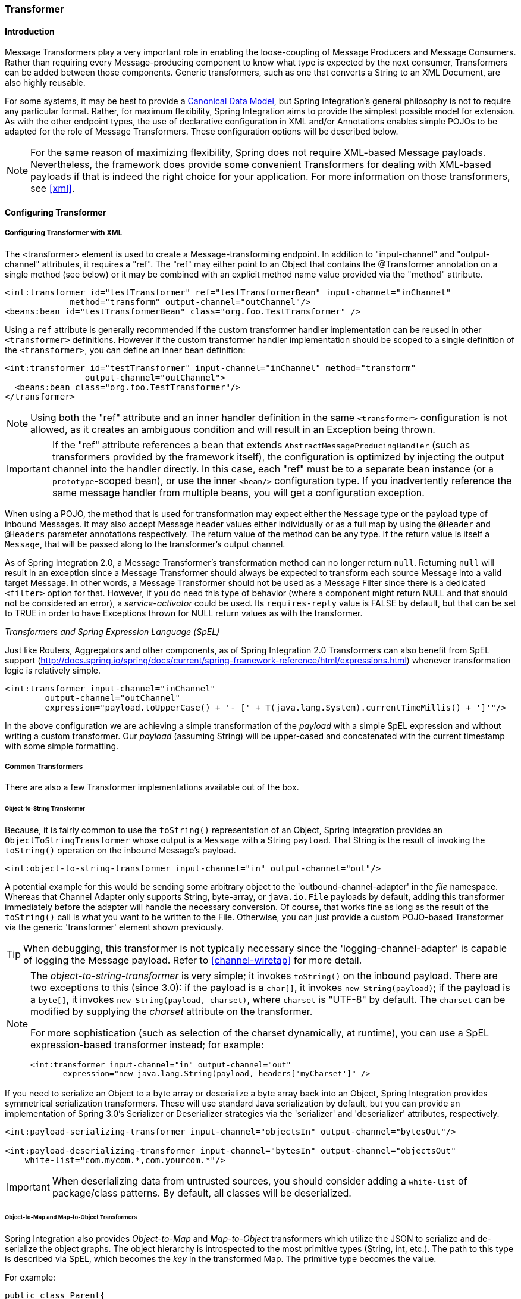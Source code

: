 [[transformer]]
=== Transformer

[[transformer-introduction]]
==== Introduction

Message Transformers play a very important role in enabling the loose-coupling of Message Producers and Message Consumers.
Rather than requiring every Message-producing component to know what type is expected by the next consumer, Transformers can be added between those components.
Generic transformers, such as one that converts a String to an XML Document, are also highly reusable.

For some systems, it may be best to provide a http://www.eaipatterns.com/CanonicalDataModel.html[Canonical Data Model], but Spring Integration's general philosophy is not to require any particular format.
Rather, for maximum flexibility, Spring Integration aims to provide the simplest possible model for extension.
As with the other endpoint types, the use of declarative configuration in XML and/or Annotations enables simple POJOs to be adapted for the role of Message Transformers.
These configuration options will be described below.

NOTE: For the same reason of maximizing flexibility, Spring does not require XML-based Message payloads.
Nevertheless, the framework does provide some convenient Transformers for dealing with XML-based payloads if that is indeed the right choice for your application.
For more information on those transformers, see <<xml>>.

[[transformer-config]]
==== Configuring Transformer

[[transformer-namespace]]
===== Configuring Transformer with XML

The <transformer> element is used to create a Message-transforming endpoint.
In addition to "input-channel" and "output-channel" attributes, it requires a "ref".
The "ref" may either point to an Object that contains the @Transformer annotation on a single method (see below) or it may be combined with an explicit method name value provided via the "method" attribute.
[source,xml]
----
<int:transformer id="testTransformer" ref="testTransformerBean" input-channel="inChannel"
             method="transform" output-channel="outChannel"/>
<beans:bean id="testTransformerBean" class="org.foo.TestTransformer" />
----

Using a `ref` attribute is generally recommended if the custom transformer handler implementation can be reused in other `<transformer>` definitions.
However if the custom transformer handler implementation should be scoped to a single definition of the `<transformer>`, you can define an inner bean definition:
[source,xml]
----
<int:transformer id="testTransformer" input-channel="inChannel" method="transform"
                output-channel="outChannel">
  <beans:bean class="org.foo.TestTransformer"/>
</transformer>
----

NOTE: Using both the "ref" attribute and an inner handler definition in the same `<transformer>` configuration is not allowed, as it creates an ambiguous condition and will result in an Exception being thrown.

IMPORTANT: If the "ref" attribute references a bean that extends `AbstractMessageProducingHandler` (such as transformers provided by the framework itself), the configuration is optimized by injecting the output channel into the handler directly.
In this case, each "ref" must be to a separate bean instance (or a `prototype`-scoped bean), or use the inner `<bean/>` configuration type.
If you inadvertently reference the same message handler from multiple beans, you will get a configuration exception.

When using a POJO, the method that is used for transformation may expect either the `Message` type or the payload type of inbound Messages.
It may also accept Message header values either individually or as a full map by using the `@Header` and `@Headers` parameter annotations respectively.
The return value of the method can be any type.
If the return value is itself a `Message`, that will be passed along to the transformer's output channel.

As of Spring Integration 2.0, a Message Transformer's transformation method can no longer return `null`.
Returning `null` will result in an exception since a Message Transformer should always be expected to transform each source Message into a valid target Message.
In other words, a Message Transformer should not be used as a Message Filter since there is a dedicated `<filter>` option for that.
However, if you do need this type of behavior (where a component might return NULL and that should not be considered an error), a _service-activator_ could be used.
Its `requires-reply` value is FALSE by default, but that can be set to TRUE in order to have Exceptions thrown for NULL return values as with the transformer.

_Transformers and Spring Expression Language (SpEL)_

Just like Routers, Aggregators and other components, as of Spring Integration 2.0 Transformers can also benefit from SpEL support (http://docs.spring.io/spring/docs/current/spring-framework-reference/html/expressions.html) whenever transformation logic is relatively simple.

[source,xml]
----
<int:transformer input-channel="inChannel"
	output-channel="outChannel"
	expression="payload.toUpperCase() + '- [' + T(java.lang.System).currentTimeMillis() + ']'"/>
----

In the above configuration we are achieving a simple transformation of the _payload_ with a simple SpEL expression and without writing a custom transformer.
Our _payload_ (assuming String) will be upper-cased and concatenated with the current timestamp with some simple formatting.

===== Common Transformers

There are also a few Transformer implementations available out of the box.

====== Object-to-String Transformer

Because, it is fairly common to use the `toString()` representation of an Object, Spring Integration provides an `ObjectToStringTransformer` whose output is a `Message` with a String `payload`.
That String is the result of invoking the `toString()` operation on the inbound Message's payload.
[source,xml]
----
<int:object-to-string-transformer input-channel="in" output-channel="out"/>
----

A potential example for this would be sending some arbitrary object to the 'outbound-channel-adapter' in the _file_ namespace.
Whereas that Channel Adapter only supports String, byte-array, or `java.io.File` payloads by default, adding this transformer immediately before the adapter will handle the necessary conversion.
Of course, that works fine as long as the result of the `toString()` call is what you want to be written to the File.
Otherwise, you can just provide a custom POJO-based Transformer via the generic 'transformer' element shown previously.

TIP: When debugging, this transformer is not typically necessary since the 'logging-channel-adapter' is capable of logging the Message payload.
Refer to <<channel-wiretap>> for more detail.

[NOTE]
=====
The _object-to-string-transformer_ is very simple; it invokes `toString()` on the inbound payload.
There are two exceptions to this (since 3.0): if the payload is a `char[]`, it invokes `new String(payload)`; if the payload is a `byte[]`, it invokes `new String(payload, charset)`, where `charset` is "UTF-8" by default.
The `charset` can be modified by supplying the _charset_ attribute on the transformer.

For more sophistication (such as selection of the charset dynamically, at runtime), you can use a SpEL expression-based transformer instead; for example:

[source,xml]
----
<int:transformer input-channel="in" output-channel="out"
       expression="new java.lang.String(payload, headers['myCharset']" />
----
=====

If you need to serialize an Object to a byte array or deserialize a byte array back into an Object, Spring Integration provides symmetrical serialization transformers.
These will use standard Java serialization by default, but you can provide an implementation of Spring 3.0's Serializer or Deserializer strategies via the 'serializer' and 'deserializer' attributes, respectively.
[source,xml]
----
<int:payload-serializing-transformer input-channel="objectsIn" output-channel="bytesOut"/>

<int:payload-deserializing-transformer input-channel="bytesIn" output-channel="objectsOut"
    white-list="com.mycom.*,com.yourcom.*"/>
----

IMPORTANT: When deserializing data from untrusted sources, you should consider adding a `white-list` of package/class patterns.
By default, all classes will be deserialized.

====== Object-to-Map and Map-to-Object Transformers

Spring Integration also provides _Object-to-Map_ and _Map-to-Object_ transformers which utilize the JSON to serialize and de-serialize the object graphs.
The object hierarchy is introspected to the most primitive types (String, int, etc.).
The path to this type is described via SpEL, which becomes the _key_ in the transformed Map.
The primitive type becomes the value.

For example:
[source,java]
----
public class Parent{
    private Child child;
    private String name; 
    // setters and getters are omitted
}

public class Child{
    private String name; 
    private List<String> nickNames;
    // setters and getters are omitted
}
----

\...will be transformed to a Map which looks like this: `{person.name=George, person.child.name=Jenna, person.child.nickNames[0]=Bimbo ... etc}`

The JSON-based Map allows you to describe the object structure without sharing the actual types allowing you to restore/rebuild the object graph into a differently typed Object graph as long as you maintain the structure.

For example: The above structure could be easily restored back to the following Object graph via the Map-to-Object transformer:
[source,java]
----
public class Father {
    private Kid child;
    private String name; 
    // setters and getters are omitted
}

public class Kid {
    private String name; 
    private List<String> nickNames;
    // setters and getters are omitted
}
----

If you need to create a "structured" map, you can provide the 'flatten' attribute.
The default value for this attribute is 'true' meaning the default behavior; if you provide a 'false' value, then the structure will be a map of maps.

For example:
[source,java]
----
public class Parent {
	private Child child;
	private String name;
	// setters and getters are omitted
}

public class Child {
	private String name;
	private List<String> nickNames;
	// setters and getters are omitted
}
----

\...will be transformed to a Map which looks like this: `{name=George, child={name=Jenna, nickNames=[Bimbo, ...]}}`

To configure these transformers, Spring Integration provides namespace support Object-to-Map:
[source,xml]
----
<int:object-to-map-transformer input-channel="directInput" output-channel="output"/>
----

or
[source,xml]
----
<int:object-to-map-transformer input-channel="directInput" output-channel="output" flatten="false"/>
----

Map-to-Object
[source,xml]
----
<int:map-to-object-transformer input-channel="input" 
                         output-channel="output" 
                          type="org.foo.Person"/>
----

or
[source,xml]
----
<int:map-to-object-transformer input-channel="inputA" 
                                output-channel="outputA" 
                                ref="person"/>
<bean id="person" class="org.foo.Person" scope="prototype"/>

----

NOTE: NOTE: 'ref' and 'type' attributes are mutually exclusive.
You can only use one.
Also, if using the 'ref' attribute, you must point to a 'prototype' scoped bean, otherwise a `BeanCreationException` will be thrown. 

Starting with _version 5.0_, the `ObjectToMapTransformer` can be supplied with the customized `JsonObjectMapper`, for example in use-cases when we need special formats for dates or nulls for empty collections.
See <<json-transformers>> for more information about `JsonObjectMapper` implementations.

[[stream-transformer]]
====== Stream Transformer

The `StreamTransformer` transforms `InputStream` payloads to a `byte[]` or a `String` if a `charset` is provided.

[source, xml]
----
<int:stream-transformer input-channel="directInput" output-channel="output"/> <!-- byte[] -->

<int:stream-transformer id="withCharset" charset="UTF-8"
    input-channel="charsetChannel" output-channel="output"/> <!-- String -->
----

[source, java]
----
@Bean
@Transformer(inputChannel = "stream", outputChannel = "data")
public StreamTransformer streamToBytes() {
    return new StreamTransformer(); // transforms to byte[]
}

@Bean
@Transformer(inputChannel = "stream", outputChannel = "data")
public StreamTransformer streamToString() {
    return new StreamTransformer("UTF-8"); // transforms to String
}
----

[[json-transformers]]
====== JSON Transformers

_Object to JSON_ and _JSON to Object_ transformers are provided.

[source,xml]
----
<int:object-to-json-transformer input-channel="objectMapperInput"/>
----


[source,xml]
----
<int:json-to-object-transformer input-channel="objectMapperInput"
    type="foo.MyDomainObject"/>
----

These use a vanilla `JsonObjectMapper` by default based on implementation from classpath.
You can provide your own custom `JsonObjectMapper` implementation with appropriate options or based on required library (e.g.
GSON).

[source,xml]
----
<int:json-to-object-transformer input-channel="objectMapperInput"
    type="foo.MyDomainObject" object-mapper="customObjectMapper"/>
----

[NOTE]
=====
Beginning with version 3.0, the `object-mapper` attribute references an instance of a new strategy interface `JsonObjectMapper`.
This abstraction allows multiple implementations of json mappers to be used.
Implementations that wraphttps://github.com/RichardHightower/boon[Boon] and https://github.com/FasterXML[Jackson 2] are provided, with the version being detected on the classpath.
These classes are `BoonJsonObjectMapper` and `Jackson2JsonObjectMapper`.

Note, `BoonJsonObjectMapper` is provided since _version 4.1_.
=====

[IMPORTANT]
=====
If there are requirements to use both Jackson libraries and/or Boon in the same application, keep in mind that before version 3.0, the JSON transformers used only Jackson 1.x.
From _4.1_ on, the framework will select Jackson 2 by default ahead of the Boon implementation if both are on the classpath.
Jackson 1.x is no longer supported by the framework internally but, of course, you can still use it within your code.
To avoid unexpected issues with JSON mapping features, when using annotations, there may be a need to apply annotations from both Jacksons and/or Boon on domain classes:
[source,java]
----
@org.codehaus.jackson.annotate.JsonIgnoreProperties(ignoreUnknown=true)
@com.fasterxml.jackson.annotation.JsonIgnoreProperties(ignoreUnknown=true)
@org.boon.json.annotations.JsonIgnoreProperties("foo")
public class Foo {

        @org.codehaus.jackson.annotate.JsonProperty("fooBar")
        @com.fasterxml.jackson.annotation.JsonProperty("fooBar")
        @org.boon.json.annotations.JsonProperty("fooBar")
        public Object bar;

}
----
=====

You may wish to consider using a `FactoryBean` or simple factory method to create the `JsonObjectMapper` with the required characteristics.

[source,java]
----
public class ObjectMapperFactory {

    public static Jackson2JsonObjectMapper getMapper() {
        ObjectMapper mapper = new ObjectMapper();
        mapper.configure(JsonParser.Feature.ALLOW_COMMENTS, true);
        return new Jackson2JsonObjectMapper(mapper);
    }
}
----

[source,xml]
----
<bean id="customObjectMapper" class="foo.ObjectMapperFactory"
            factory-method="getMapper"/>
----

[IMPORTANT]
=====
Beginning with _version 2.2_, the `object-to-json-transformer` sets the _content-type_ header to `application/json`, by default, if the input message does not already have that header present.

It you wish to set the _content type_ header to some other value, or explicitly overwrite any existing header with some value (including `application/json`), use the `content-type` attribute.
If you wish to suppress the setting of the header, set the `content-type` attribute to an empty string (`""`).
This will result in a message with no `content-type` header, unless such a header was present on the input message.
=====

Beginning with _version 3.0_, the `ObjectToJsonTransformer` adds headers, reflecting the source type, to the message.
Similarly, the `JsonToObjectTransformer` can use those type headers when converting the JSON to an object.
These headers are mapped in the AMQP adapters so that they are entirely compatible with the Spring-AMQP http://docs.spring.io/spring-amqp/api/[JsonMessageConverter].

This enables the following flows to work without any special configuration...

`...->amqp-outbound-adapter---->`

`---->amqp-inbound-adapter->json-to-object-transformer->...`

Where the outbound adapter is configured with a `JsonMessageConverter` and the inbound adapter uses the default `SimpleMessageConverter`.

`...->object-to-json-transformer->amqp-outbound-adapter---->`

`---->amqp-inbound-adapter->...`

Where the outbound adapter is configured with a `SimpleMessageConverter` and the inbound adapter uses the default `JsonMessageConverter`.

`...->object-to-json-transformer->amqp-outbound-adapter---->`

`---->amqp-inbound-adapter->json-to-object-transformer->`

Where both adapters are configured with a `SimpleMessageConverter`.

NOTE: When using the headers to determine the type, you should *not* provide a `class` attribute, because it takes precedence over the headers.

In addition to JSON Transformers, Spring Integration provides a built-in _#jsonPath_ SpEL function for use in expressions.
For more information see <<spel>>.

[[transformer-xpath-spel-function]]
*#xpath SpEL Function*

Since version _3.0_, Spring Integration also provides a built-in _#xpath_ SpEL function for use in expressions.
For more information see <<xpath-spel-function>>.

Beginning with _version 4.0_, the `ObjectToJsonTransformer` supports the `resultType` property, to specify the _node_ JSON representation.
The result node tree representation depends on the implementation of the provided `JsonObjectMapper`.
By default, the `ObjectToJsonTransformer` uses a `Jackson2JsonObjectMapper` and delegates the conversion of the object to the node tree to the `ObjectMapper#valueToTree` method.
The node JSON representation provides efficiency for using the `JsonPropertyAccessor`, when the downstream message flow uses SpEL expressions with access to the properties of the JSON data.
See <<spel-property-accessors>>.
When using Boon, the `NODE` representation is a `Map<String, Object>`

[[transformer-annotation]]
===== Configuring a Transformer with Annotations

The `@Transformer` annotation can also be added to methods that expect either the `Message` type or the message payload type.
The return value will be handled in the exact same way as described above in the section describing the <transformer> element.

[source,java]
----
@Transformer
Order generateOrder(String productId) {
    return new Order(productId);
}
----

Transformer methods may also accept the @Header and @Headers annotations that is documented in <<annotations>>
[source,java]
----
@Transformer
Order generateOrder(String productId, @Header("customerName") String customer) {
    return new Order(productId, customer);
}
----

Also see <<advising-with-annotations>>.

[[header-filter]]
==== Header Filter

Some times your transformation use case might be as simple as removing a few headers.
For such a use case, Spring Integration provides a _Header Filter_ which allows you to specify certain header names
that should be removed from the output Message (e.g. for security reasons or a value that was only needed temporarily).
Basically, the _Header Filter_ is the opposite  of the _Header Enricher_.
The latter is discussed in <<header-enricher>>.

[source,xml]
----
<int:header-filter input-channel="inputChannel"
		output-channel="outputChannel" header-names="lastName, state"/>
----

As you can see, configuration of a _Header Filter_ is quite simple.
It is a typical endpoint with input/output channels and a `header-names` attribute.
That attribute accepts the names of the header(s) (delimited by commas if there are multiple)
that need to be removed.
So, in the above example the headers named 'lastName' and 'state' will not be present on the outbound Message.


==== Codec-Based Transformers

See <<codec>>.
